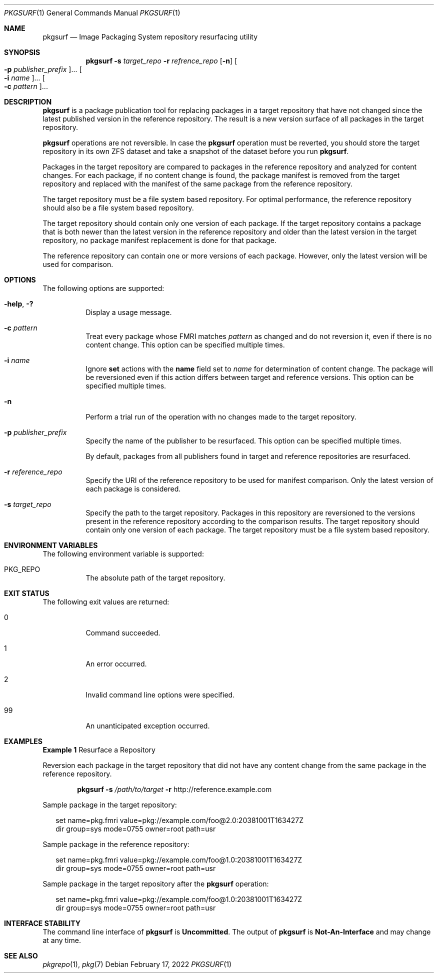 .\" Copyright (c) 2013, Oracle and/or its affiliates. All rights reserved.
.\" Copyright 2022 OmniOS Community Edition (OmniOSce) Association.
.Dd February 17, 2022
.Dt PKGSURF 1
.Os
.Sh NAME
.Nm pkgsurf
.Nd Image Packaging System repository resurfacing utility
.Sh SYNOPSIS
.Nm
.Fl s Ar target_repo
.Fl r Ar refrence_repo
.Op Fl n
.Oo Fl p Ar publisher_prefix Oc Ns \&...
.Oo Fl i Ar name Oc Ns \&...
.Oo Fl c Ar pattern Oc Ns \&...
.Sh DESCRIPTION
.Nm
is a package publication tool for replacing packages in a target repository
that have not changed since the latest published version in the reference
repository.
The result is a new version surface of all packages in the target repository.
.Pp
.Nm
operations are not reversible.
In case the
.Nm
operation must be reverted, you should store the target repository in its own
ZFS dataset and take a snapshot of the dataset before you run
.Nm .
.Pp
Packages in the target repository are compared to packages in the reference
repository and analyzed for content changes.
For each package, if no content change is found, the package manifest is
removed from the target repository and replaced with the manifest of the same
package from the reference repository.
.Pp
The target repository must be a file system based repository.
For optimal performance, the reference repository should also be a file system
based repository.
.Pp
The target repository should contain only one version of each package.
If the target repository contains a package that is both newer than the latest
version in the reference repository and older than the latest version in the
target repository, no package manifest replacement is done for that package.
.Pp
The reference repository can contain one or more versions of each package.
However, only the latest version will be used for comparison.
.Sh OPTIONS
The following options are supported:
.Bl -tag -width Ds
.It Fl \&help , Fl \&?
Display a usage message.
.It Fl c Ar pattern
Treat every package whose FMRI matches
.Ar pattern
as changed and do not reversion it, even if there is no content change.
This option can be specified multiple times.
.It Fl i Ar name
Ignore
.Ic set
actions with the
.Ic name
field set to
.Ar name
for determination of content change.
The package will be reversioned even if this action differs between target and
reference versions.
This option can be specified multiple times.
.It Fl n
Perform a trial run of the operation with no changes made to the target
repository.
.It Fl p Ar publisher_prefix
Specify the name of the publisher to be resurfaced.
This option can be specified multiple times.
.Pp
By default, packages from all publishers found in target and reference
repositories are resurfaced.
.It Fl r Ar reference_repo
Specify the URI of the reference repository to be used for manifest comparison.
Only the latest version of each package is considered.
.It Fl s Ar target_repo
Specify the path to the target repository.
Packages in this repository are reversioned to the versions present in the
reference repository according to the comparison results.
The target repository should contain only one version of each package.
The target repository must be a file system based repository.
.El
.Sh ENVIRONMENT VARIABLES
The following environment variable is supported:
.Bl -tag -width Ds
.It Ev PKG_REPO
The absolute path of the target repository.
.El
.Sh EXIT STATUS
The following exit values are returned:
.Bl -tag -width Ds
.It 0
Command succeeded.
.It 1
An error occurred.
.It 2
Invalid command line options were specified.
.It 99
An unanticipated exception occurred.
.El
.Sh EXAMPLES
.Sy Example 1
Resurface a Repository
.Pp
Reversion each package in the target repository that did not have any content
change from the same package in the reference repository.
.Pp
.D1 Nm Fl s Pa /path/to/target Fl r Lk http://reference.example.com
.Pp
Sample package in the target repository:
.Bd -literal -offset 2n
set name=pkg.fmri value=pkg://example.com/foo@2.0:20381001T163427Z
dir group=sys mode=0755 owner=root path=usr
.Ed
.Pp
Sample package in the reference repository:
.Bd -literal -offset 2n
set name=pkg.fmri value=pkg://example.com/foo@1.0:20381001T163427Z
dir group=sys mode=0755 owner=root path=usr
.Ed
.Pp
Sample package in the target repository after the
.Nm
operation:
.Bd -literal -offset 2n
set name=pkg.fmri value=pkg://example.com/foo@1.0:20381001T163427Z
dir group=sys mode=0755 owner=root path=usr
.Ed
.Sh INTERFACE STABILITY
The command line interface of
.Nm
is
.Sy Uncommitted .
The output of
.Nm
is
.Sy Not-An-Interface
and may change at any time.
.Sh SEE ALSO
.Xr pkgrepo 1 ,
.Xr pkg 7
